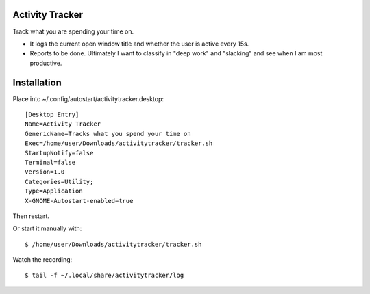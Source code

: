 Activity Tracker
===================

Track what you are spending your time on.

* It logs the current open window title and whether the user is active every 15s.
* Reports to be done. Ultimately I want to classify in "deep work" and "slacking" and see when I am most productive.


Installation
=============

Place into ~/.config/autostart/activitytracker.desktop::

	[Desktop Entry]
	Name=Activity Tracker
	GenericName=Tracks what you spend your time on
	Exec=/home/user/Downloads/activitytracker/tracker.sh
	StartupNotify=false
	Terminal=false
	Version=1.0
	Categories=Utility;
	Type=Application
	X-GNOME-Autostart-enabled=true

Then restart.

Or start it manually with::

	$ /home/user/Downloads/activitytracker/tracker.sh

Watch the recording::

	$ tail -f ~/.local/share/activitytracker/log 


